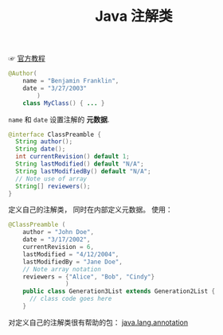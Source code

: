 #+TITLE:      Java 注解类

☞ [[https://docs.oracle.com/javase/tutorial/java/annotations/index.html][官方教程]]

#+BEGIN_SRC java
  @Author(
      name = "Benjamin Franklin",
      date = "3/27/2003"
          )
      class MyClass() { ... }
#+END_SRC

~name~ 和 ~date~ 设置注解的 *元数据*.

#+BEGIN_SRC java
  @interface ClassPreamble {
    String author();
    String date();
    int currentRevision() default 1;
    String lastModified() default "N/A";
    String lastModifiedBy() default "N/A";
    // Note use of array
    String[] reviewers();
  }
#+END_SRC

定义自己的注解类， 同时在内部定义元数据。 使用：
#+BEGIN_SRC java
  @ClassPreamble (
      author = "John Doe",
      date = "3/17/2002",
      currentRevision = 6,
      lastModified = "4/12/2004",
      lastModifiedBy = "Jane Doe",
      // Note array notation
      reviewers = {"Alice", "Bob", "Cindy"}
                  )
      public class Generation3List extends Generation2List {
        // class code goes here
      }
#+END_SRC

对定义自己的注解类很有帮助的包： [[https://docs.oracle.com/javase/8/docs/api/java/lang/annotation/package-summary.html][java.lang.annotation]]
